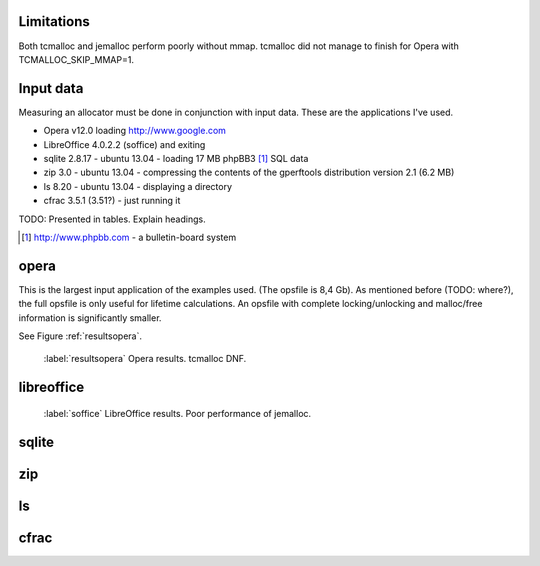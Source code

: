 .. DOC: nifty table layout: http://tex.stackexchange.com/questions/102512/remove-vertical-line-in-tabular-head

Limitations
=======================================================
Both tcmalloc and jemalloc perform poorly without mmap. tcmalloc did not manage to finish for Opera with
TCMALLOC_SKIP_MMAP=1.

Input data
=============
Measuring an allocator must be done in conjunction with input data. These are the applications I've used.

* Opera v12.0 loading http://www.google.com
* LibreOffice 4.0.2.2 (soffice) and exiting
* sqlite 2.8.17 - ubuntu 13.04 - loading 17 MB phpBB3 [#]_ SQL data
* zip 3.0 - ubuntu 13.04 - compressing the contents of the gperftools distribution version 2.1 (6.2 MB)
* ls 8.20 - ubuntu 13.04 - displaying a directory
* cfrac 3.5.1 (3.51?) - just running it

TODO: Presented in tables. Explain headings.

.. [#] http://www.phpbb.com - a bulletin-board system

opera
=========
This is the largest input application of the examples used. (The opsfile is 8,4 Gb). As mentioned before (TODO: where?),
the full opsfile is only useful for lifetime calculations. An opsfile with complete locking/unlocking and malloc/free
information is significantly smaller.

See Figure :ref:`resultsopera`.

.. figure:: allocstats/result-opera-google.png
   :scale: 80%

   :label:`resultsopera` Opera results. tcmalloc DNF.

.. raw:: latex

   \begin{table}
   \begin{tabular}{r | l c c c}
   \hline
   \multicolumn{5}{c}{\bf Speed} \\
   \hline
   {\bf Driver} & {\bf Penalty (count)} & {\bf Penalty (weighted)} & {\bf Best} & {\bf Worst} \\
   \hline
   rmmalloc & 16\% & 0.80\% & 0.00\% & 9.37\% \\
   dlmalloc & 29\% & 1.67\% & 100.00\% & 22.26\% \\
   jemalloc & 54\% & 5.35\% & 0.00\% & 68.37\% \\
   \hline
   \end{tabular}
   \caption{Speed measurements for result-opera-google}
   \label{table:result-opera-google-speed}
   \end{table}


.. raw:: latex

   \begin{table}
   \begin{tabular}{r | l c c c}
   \hline
   \multicolumn{5}{c}{\bf Space} \\
   \hline
   {\bf Driver} & {\bf Penalty (count)} & {\bf Penalty (weighted)} & {\bf Best} & {\bf Worst} \\
   \hline
   dlmalloc & 12\% & 3.66\% & 62.09\% & 100.00\% \\
   jemalloc & 29\% & 13.25\% & 37.81\% & 0.00\% \\
   rmmalloc & 57\% & 24.62\% & 0.10\% & 0.00\% \\
   \hline
   \end{tabular}
   \caption{Space measurements for result-opera-google}
   \label{table:result-opera-google-space}
   \end{table}

libreoffice
=============
.. figure:: allocstats/result-soffice.png
   :scale: 80%
   
   :label:`soffice` LibreOffice results. Poor performance of jemalloc.

.. raw:: latex

   \begin{table}
   \begin{tabular}{r | l c c c}
   \hline
   \multicolumn{5}{c}{\bf Speed} \\
   \hline
   {\bf Driver} & {\bf Penalty (count)} & {\bf Penalty (weighted)} & {\bf Best} & {\bf Worst} \\
   \hline
   dlmalloc & 22\% & 0.92\% & 100.00\% & 5.87\% \\
   rmmalloc & 24\% & 1.08\% & 0.00\% & 6.09\% \\
   tcmalloc & 38\% & 3.27\% & 0.00\% & 15.43\% \\
   jemalloc & 65\% & 7.65\% & 0.00\% & 72.61\% \\
   \hline
   \end{tabular}
   \caption{Speed measurements for result-soffice}
   \label{table:result-soffice-speed}
   \end{table}


.. raw:: latex

   \begin{table}
   \begin{tabular}{r | l c c c}
   \hline
   \multicolumn{5}{c}{\bf Space} \\
   \hline
   {\bf Driver} & {\bf Penalty (count)} & {\bf Penalty (weighted)} & {\bf Best} & {\bf Worst} \\
   \hline
   tcmalloc & 0\% & 0.00\% & 100.00\% & 0.00\% \\
   dlmalloc & 29\% & 1.38\% & 0.00\% & 100.00\% \\
   rmmalloc & 45\% & 12.61\% & 0.00\% & 0.00\% \\
   jemalloc & 75\% & 70.87\% & 0.00\% & 0.00\% \\
   \hline
   \end{tabular}
   \caption{Space measurements for result-soffice}
   \label{table:result-soffice-space}
   \end{table}

.. See table :ref:`table:result-opera-google-space` for blarf.
.. See table :ref:`table:result-opera-google-speed` for glorf.

sqlite
=============

zip
============

ls
===============

cfrac
===============

